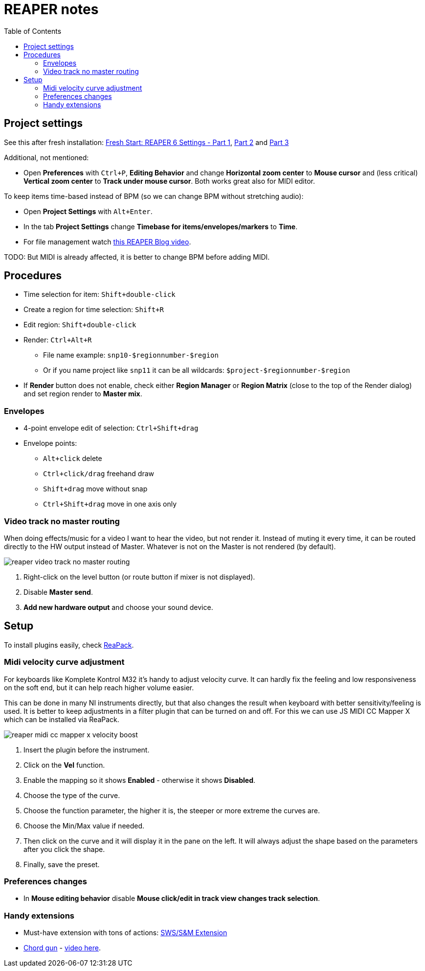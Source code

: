 ifdef::env-github[]
:tip-caption: :bulb:
:note-caption: :information_source:
:important-caption: :heavy_exclamation_mark:
:caution-caption: :fire:
:warning-caption: :warning:
endif::[]
:toc:
:toc-placement!:
:imagesdir: ../images/

= REAPER notes

toc::[]

== Project settings

See this after fresh installation: https://youtu.be/u5GU3mwJf2E[Fresh Start: REAPER 6 Settings - Part 1],
https://youtu.be/ltwXdtPRgZk[Part 2] and https://youtu.be/56Fv7epFkXQ[Part 3]

Additional, not mentioned:

* Open *Preferences* with `Ctrl+P`, *Editing Behavior* and change *Horizontal zoom center*
to *Mouse cursor* and (less critical) *Vertical zoom center* to *Track under mouse cursor*.
Both works great also for MIDI editor.

To keep items time-based instead of BPM (so we can change BPM without stretching audio):

* Open *Project Settings* with `Alt+Enter`.
* In the tab *Project Settings* change *Timebase for items/envelopes/markers* to *Time*.
* For file management watch https://youtu.be/tk6WLWDYlyU[this REAPER Blog video].

TODO: But MIDI is already affected, it is better to change BPM before adding MIDI.

== Procedures

* Time selection for item: `Shift+double-click`
* Create a region for time selection: `Shift+R`
* Edit region: `Shift+double-click`
* Render: `Ctrl+Alt+R`
** File name example: `snp10-$regionnumber-$region`
** Or if you name project like `snp11` it can be all wildcards: `$project-$regionnumber-$region`
* If *Render* button does not enable, check either *Region Manager* or *Region Matrix* (close to the top of the Render dialog) and set region render to *Master mix*.

=== Envelopes

* 4-point envelope edit of selection: `Ctrl+Shift+drag`
* Envelope points:
** `Alt+click` delete
** `Ctrl+click/drag` freehand draw
** `Shift+drag` move without snap
** `Ctrl+Shift+drag` move in one axis only

=== Video track no master routing

When doing effects/music for a video I want to hear the video, but not render it.
Instead of muting it every time, it can be routed directly to the HW output instead of Master.
Whatever is not on the Master is not rendered (by default).

image::reaper-video-track-no-master-routing.png[]

1. Right-click on the level button (or route button if mixer is not displayed).
2. Disable *Master send*.
3. *Add new hardware output* and choose your sound device.

== Setup

To install plugins easily, check https://reapack.com/user-guide[ReaPack].

=== Midi velocity curve adjustment

For keyboards like Komplete Kontrol M32 it's handy to adjust velocity curve.
It can hardly fix the feeling and low responsiveness on the soft end, but it can help reach higher volume easier.

This can be done in many NI instruments directly, but that also changes the result
when keyboard with better sensitivity/feeling is used.
It is better to keep adjustments in a filter plugin that can be turned on and off.
For this we can use JS MIDI CC Mapper X which can be installed via ReaPack.

image::reaper-midi-cc-mapper-x-velocity-boost.png[]

1. Insert the plugin before the instrument.
2. Click on the *Vel* function.
3. Enable the mapping so it shows *Enabled* - otherwise it shows *Disabled*.
4. Choose the type of the curve.
5. Choose the function parameter, the higher it is, the steeper or more extreme the curves are.
6. Choose the Min/Max value if needed.
7. Then click on the curve and it will display it in the pane on the left.
It will always adjust the shape based on the parameters after you click the shape.
8. Finally, save the preset.

=== Preferences changes

* In *Mouse editing behavior* disable *Mouse click/edit in track view changes track selection*.

=== Handy extensions

* Must-have extension with tons of actions: https://www.sws-extension.org/[SWS/S&M Extension]
* https://stash.reaper.fm/v/39748/pandabot_ChordGun.lua[Chord gun] - https://youtu.be/-v5oE79NJMg[video here].
